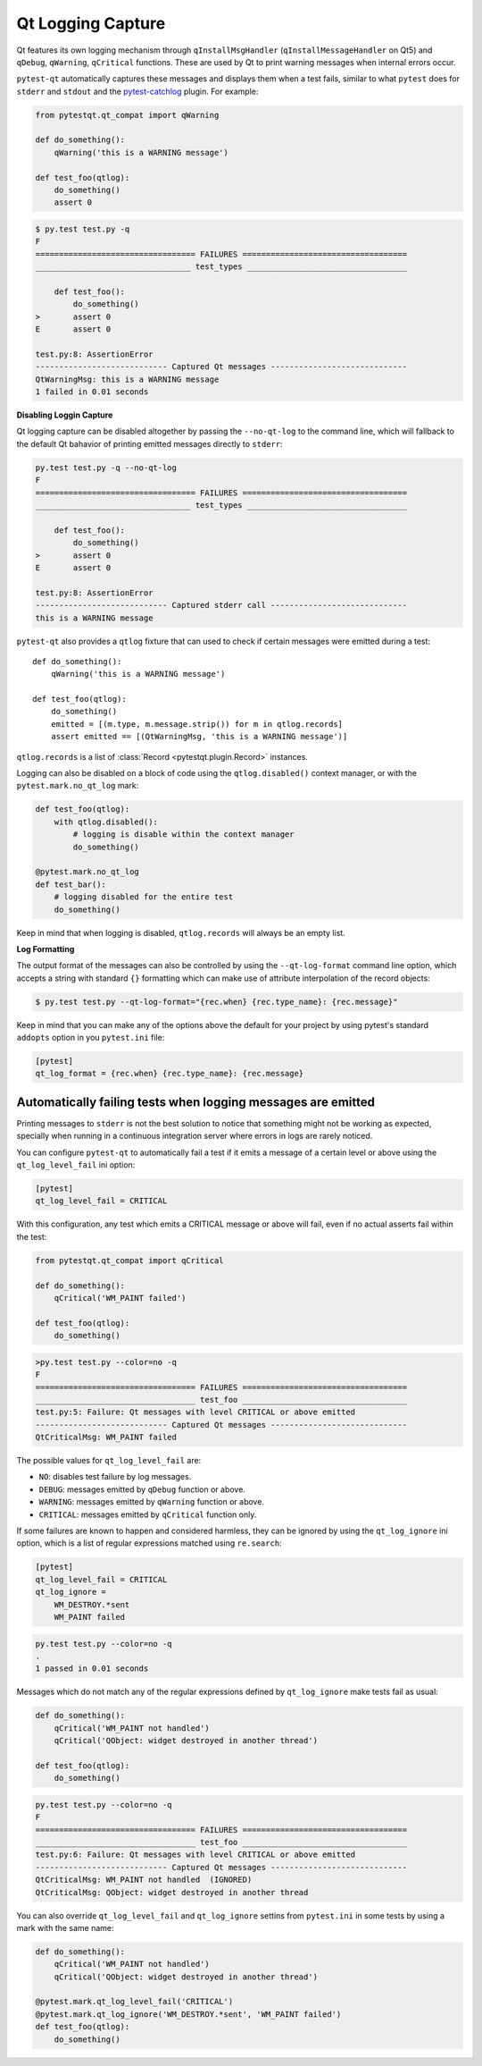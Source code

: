 Qt Logging Capture
==================

.. versionadded:: 1.4

Qt features its own logging mechanism through ``qInstallMsgHandler``
(``qInstallMessageHandler`` on Qt5) and ``qDebug``, ``qWarning``, ``qCritical``
functions. These are used by Qt to print warning messages when internal errors
occur.

``pytest-qt`` automatically captures these messages and displays them when a
test fails, similar to what ``pytest`` does for ``stderr``  and ``stdout`` and
the `pytest-catchlog <https://github.com/eisensheng/pytest-catchlog>`_ plugin.
For example:

.. code-block:: python

    from pytestqt.qt_compat import qWarning

    def do_something():
        qWarning('this is a WARNING message')

    def test_foo(qtlog):
        do_something()
        assert 0


.. code-block:: bash

    $ py.test test.py -q
    F
    ================================== FAILURES ===================================
    _________________________________ test_types __________________________________

        def test_foo():
            do_something()
    >       assert 0
    E       assert 0

    test.py:8: AssertionError
    ---------------------------- Captured Qt messages -----------------------------
    QtWarningMsg: this is a WARNING message
    1 failed in 0.01 seconds


**Disabling Loggin Capture**

Qt logging capture can be disabled altogether by passing the ``--no-qt-log``
to the command line, which will fallback to the default Qt bahavior of printing
emitted messages directly to ``stderr``:

.. code-block:: bash

    py.test test.py -q --no-qt-log
    F
    ================================== FAILURES ===================================
    _________________________________ test_types __________________________________

        def test_foo():
            do_something()
    >       assert 0
    E       assert 0

    test.py:8: AssertionError
    ---------------------------- Captured stderr call -----------------------------
    this is a WARNING message


``pytest-qt`` also provides a ``qtlog`` fixture that can used
to check if certain messages were emitted during a test::

    def do_something():
        qWarning('this is a WARNING message')

    def test_foo(qtlog):
        do_something()
        emitted = [(m.type, m.message.strip()) for m in qtlog.records]
        assert emitted == [(QtWarningMsg, 'this is a WARNING message')]


``qtlog.records`` is a list of :class:`Record <pytestqt.plugin.Record>`
instances.

Logging can also be disabled on a block of code using the ``qtlog.disabled()``
context manager, or with the ``pytest.mark.no_qt_log`` mark:

.. code-block:: python

    def test_foo(qtlog):
        with qtlog.disabled():
            # logging is disable within the context manager
            do_something()

    @pytest.mark.no_qt_log
    def test_bar():
        # logging disabled for the entire test
        do_something()


Keep in mind that when logging is disabled,
``qtlog.records`` will always be an empty list.

**Log Formatting**

The output format of the messages can also be controlled by using the
``--qt-log-format`` command line option, which accepts a string with standard
``{}`` formatting which can make use of attribute interpolation of the record
objects:

.. code-block:: bash

    $ py.test test.py --qt-log-format="{rec.when} {rec.type_name}: {rec.message}"

Keep in mind that you can make any of the options above the default
for your project by using pytest's standard ``addopts`` option in you
``pytest.ini`` file:


.. code-block:: ini

    [pytest]
    qt_log_format = {rec.when} {rec.type_name}: {rec.message}


Automatically failing tests when logging messages are emitted
-------------------------------------------------------------

Printing messages to ``stderr`` is not the best solution to notice that
something might not be working as expected, specially when running in a
continuous integration server where errors in logs are rarely noticed.

You can configure ``pytest-qt`` to automatically fail a test if it emits
a message of a certain level or above using the ``qt_log_level_fail`` ini
option:


.. code-block:: ini

    [pytest]
    qt_log_level_fail = CRITICAL

With this configuration, any test which emits a CRITICAL message or above
will fail, even if no actual asserts fail within the test:

.. code-block:: python

    from pytestqt.qt_compat import qCritical

    def do_something():
        qCritical('WM_PAINT failed')

    def test_foo(qtlog):
        do_something()


.. code-block:: bash

    >py.test test.py --color=no -q
    F
    ================================== FAILURES ===================================
    __________________________________ test_foo ___________________________________
    test.py:5: Failure: Qt messages with level CRITICAL or above emitted
    ---------------------------- Captured Qt messages -----------------------------
    QtCriticalMsg: WM_PAINT failed

The possible values for ``qt_log_level_fail`` are:

* ``NO``: disables test failure by log messages.
* ``DEBUG``: messages emitted by ``qDebug`` function or above.
* ``WARNING``: messages emitted by ``qWarning`` function or above.
* ``CRITICAL``: messages emitted by ``qCritical`` function only.

If some failures are known to happen and considered harmless, they can
be ignored by using the ``qt_log_ignore`` ini option, which
is a list of regular expressions matched using ``re.search``:

.. code-block:: ini

    [pytest]
    qt_log_level_fail = CRITICAL
    qt_log_ignore =
        WM_DESTROY.*sent
        WM_PAINT failed

.. code-block:: bash

    py.test test.py --color=no -q
    .
    1 passed in 0.01 seconds


Messages which do not match any of the regular expressions
defined by ``qt_log_ignore`` make tests fail as usual:

.. code-block:: python

    def do_something():
        qCritical('WM_PAINT not handled')
        qCritical('QObject: widget destroyed in another thread')

    def test_foo(qtlog):
        do_something()

.. code-block:: bash

    py.test test.py --color=no -q
    F
    ================================== FAILURES ===================================
    __________________________________ test_foo ___________________________________
    test.py:6: Failure: Qt messages with level CRITICAL or above emitted
    ---------------------------- Captured Qt messages -----------------------------
    QtCriticalMsg: WM_PAINT not handled  (IGNORED)
    QtCriticalMsg: QObject: widget destroyed in another thread


You can also override ``qt_log_level_fail`` and ``qt_log_ignore`` settins
from ``pytest.ini`` in some tests by using a mark with the same name:

.. code-block:: python

    def do_something():
        qCritical('WM_PAINT not handled')
        qCritical('QObject: widget destroyed in another thread')

    @pytest.mark.qt_log_level_fail('CRITICAL')
    @pytest.mark.qt_log_ignore('WM_DESTROY.*sent', 'WM_PAINT failed')
    def test_foo(qtlog):
        do_something()
